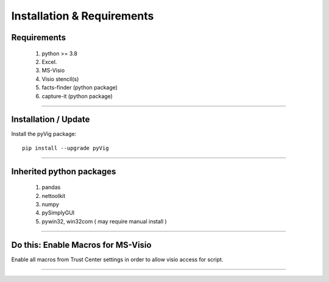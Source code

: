 Installation & Requirements
###########################



Requirements
************


	1. python >= 3.8
	2. Excel.
	3. MS-Visio
	4. Visio stencil(s)
	5. facts-finder (python package)
	6. capture-it (python package)

------------------

Installation / Update
*********************



Install the pyVig package::

    pip install --upgrade pyVig
	


---------------------------

Inherited python packages
*************************


	1. pandas
	2. nettoolkit
	3. numpy
	4. pySimplyGUI
	5. pywin32, win32com ( may require manual install )
 

-------------------------------------

Do this: Enable Macros for MS-Visio
***********************************


Enable all macros from Trust Center settings in order to allow visio access for script.

.. image:: u_doc/img/trust.png
  :width: 400
  :alt: trust macros from trust center settings.

-------------------------------------
